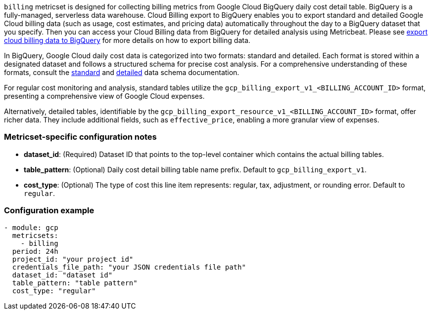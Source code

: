 `billing` metricset is designed for collecting billing metrics from Google Cloud
BigQuery daily cost detail table. BigQuery is a fully-managed, serverless data
warehouse.
Cloud Billing export to BigQuery enables you to export standard and detailed Google Cloud
billing data (such as usage, cost estimates, and pricing data) automatically
throughout the day to a BigQuery dataset that you specify. Then you can access
your Cloud Billing data from BigQuery for detailed analysis using Metricbeat.
Please see https://cloud.google.com/billing/docs/how-to/export-data-bigquery[export
cloud billing data to BigQuery] for more details on how to export billing data.

In BigQuery, Google Cloud daily cost data is categorized into two formats:
standard and detailed. Each format is stored within a designated dataset and
follows a structured schema for precise cost analysis. For a comprehensive
understanding of these formats, consult the https://cloud.google.com/billing/docs/how-to/export-data-bigquery-tables/standard-usage#standard-usage-cost-data-schema[
standard] and https://cloud.google.com/billing/docs/how-to/export-data-bigquery-tables/detailed-usage#detailed-usage-cost-data-schema[
detailed] data schema documentation.

For regular cost monitoring and analysis, standard tables utilize the
`gcp_billing_export_v1_<BILLING_ACCOUNT_ID>` format, presenting a comprehensive
view of Google Cloud expenses.

Alternatively, detailed tables, identifiable by the `gcp_billing_export_resource_v1_<BILLING_ACCOUNT_ID>`
format, offer richer data. They include additional fields, such as `effective_price`,
enabling a more granular view of expenses.


[float]
=== Metricset-specific configuration notes
* *dataset_id*: (Required) Dataset ID that points to the top-level container which contains
the actual billing tables.
* *table_pattern*: (Optional) Daily cost detail billing table name prefix.
Default to `gcp_billing_export_v1`.
* *cost_type*: (Optional) The type of cost this line item represents: regular,
tax, adjustment, or rounding error. Default to `regular`.

[float]
=== Configuration example
[source,yaml]
----
- module: gcp
  metricsets:
    - billing
  period: 24h
  project_id: "your project id"
  credentials_file_path: "your JSON credentials file path"
  dataset_id: "dataset id"
  table_pattern: "table pattern"
  cost_type: "regular"
----
